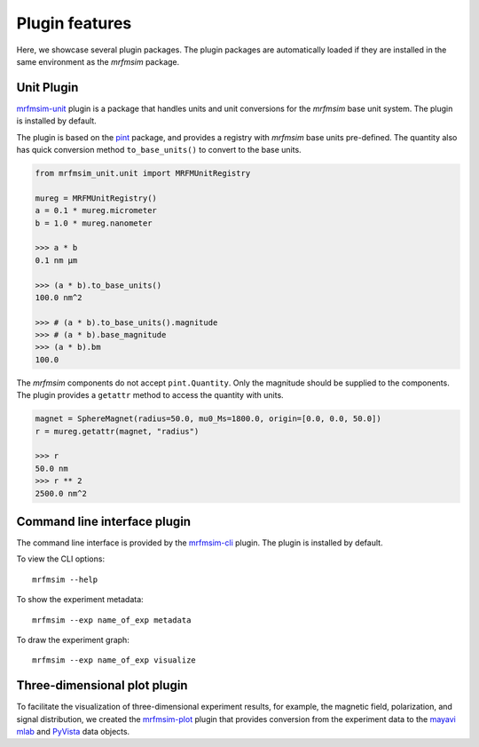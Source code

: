 Plugin features
=================

Here, we showcase several plugin packages.
The plugin packages are automatically loaded if they are installed in the same
environment as the *mrfmsim* package.

Unit Plugin
----------------------

`mrfmsim-unit <https://github.com/Marohn-Group/mrfmsim-unit>`_ 
plugin is a package that handles units and unit conversions for
the *mrfmsim* base unit system. The plugin is installed by default.

The plugin is based on the `pint
<https://pint.readthedocs.io/en/stable/>`_ package, and provides
a registry with *mrfmsim* base units pre-defined. The quantity also
has quick conversion method ``to_base_units()`` to convert to the
base units.

.. code:: python

    from mrfmsim_unit.unit import MRFMUnitRegistry

    mureg = MRFMUnitRegistry()
    a = 0.1 * mureg.micrometer
    b = 1.0 * mureg.nanometer

    >>> a * b
    0.1 nm µm

    >>> (a * b).to_base_units()
    100.0 nm^2

    >>> # (a * b).to_base_units().magnitude
    >>> # (a * b).base_magnitude
    >>> (a * b).bm
    100.0

The *mrfmsim* components do not accept ``pint.Quantity``. Only the magnitude
should be supplied to the components. The plugin provides a ``getattr`` method
to access the quantity with units.

.. code:: python

    magnet = SphereMagnet(radius=50.0, mu0_Ms=1800.0, origin=[0.0, 0.0, 50.0])
    r = mureg.getattr(magnet, "radius")
    
    >>> r
    50.0 nm
    >>> r ** 2
    2500.0 nm^2

Command line interface plugin
------------------------------

The command line interface is provided by the `mrfmsim-cli
<https://github.com/Marohn-Group/mrfmsim-cli>`__ plugin.
The plugin is installed by default.

To view the CLI options::

    mrfmsim --help

To show the experiment metadata::

    mrfmsim --exp name_of_exp metadata

To draw the experiment graph::

    mrfmsim --exp name_of_exp visualize

Three-dimensional plot plugin
------------------------------

To facilitate the visualization of three-dimensional experiment results, for example,
the magnetic field, polarization, and signal distribution, we created the
`mrfmsim-plot <https://github.com/Marohn-Group/mrfmsim-plot>`_ plugin that provides
conversion from the experiment data to the 
`mayavi mlab <http://docs.enthought.com/mayavi/mayavi/mlab.html>`_ and 
`PyVista <https://docs.pyvista.org/version/stable/>`_ data objects.
